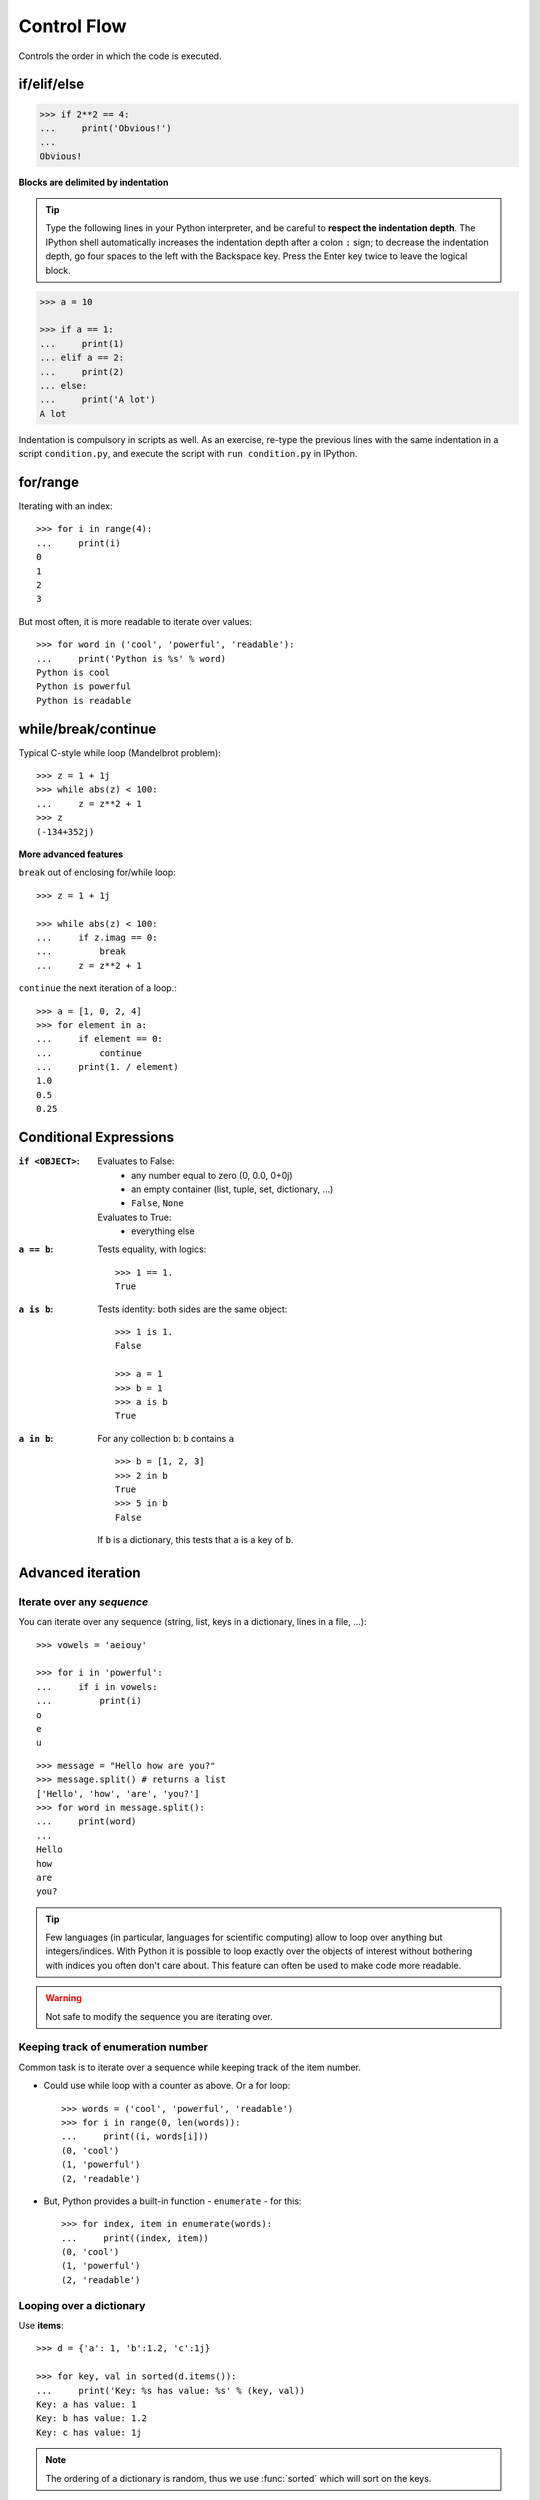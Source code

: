 Control Flow
============

Controls the order in which the code is executed.

if/elif/else
------------

.. sourcecode:: python

    >>> if 2**2 == 4:
    ...     print('Obvious!')
    ...
    Obvious!


**Blocks are delimited by indentation**

.. tip::
   
    Type the following lines in your Python interpreter, and be careful
    to **respect the indentation depth**. The IPython shell automatically
    increases the indentation depth after a colon ``:`` sign; to
    decrease the indentation depth, go four spaces to the left with the
    Backspace key. Press the Enter key twice to leave the logical block.

.. sourcecode:: python

    >>> a = 10

    >>> if a == 1:
    ...     print(1)
    ... elif a == 2:
    ...     print(2)
    ... else:
    ...     print('A lot')
    A lot

Indentation is compulsory in scripts as well. As an exercise, re-type the
previous lines with the same indentation in a script ``condition.py``, and
execute the script with ``run condition.py`` in IPython.

for/range
----------

Iterating with an index::

    >>> for i in range(4):
    ...     print(i)
    0
    1
    2
    3

But most often, it is more readable to iterate over values::

    >>> for word in ('cool', 'powerful', 'readable'):
    ...     print('Python is %s' % word)
    Python is cool
    Python is powerful
    Python is readable


while/break/continue
---------------------

Typical C-style while loop (Mandelbrot problem)::

    >>> z = 1 + 1j
    >>> while abs(z) < 100:
    ...     z = z**2 + 1
    >>> z
    (-134+352j)

**More advanced features**

``break`` out of enclosing for/while loop::

    >>> z = 1 + 1j

    >>> while abs(z) < 100:
    ...     if z.imag == 0:
    ...         break
    ...     z = z**2 + 1


``continue`` the next iteration of a loop.::

    >>> a = [1, 0, 2, 4]
    >>> for element in a:
    ...     if element == 0:
    ...         continue
    ...     print(1. / element)
    1.0
    0.5
    0.25



Conditional Expressions
-----------------------

:``if <OBJECT>``:

  Evaluates to False:
    * any number equal to zero (0, 0.0, 0+0j)
    * an empty container (list, tuple, set, dictionary, ...)
    * ``False``, ``None``

  Evaluates to True:
    * everything else

:``a == b``:

  Tests equality, with logics::

    >>> 1 == 1.
    True

:``a is b``:

  Tests identity: both sides are the same object::

    >>> 1 is 1.
    False

    >>> a = 1
    >>> b = 1
    >>> a is b
    True

:``a in b``:

  For any collection ``b``: ``b`` contains ``a`` ::

    >>> b = [1, 2, 3]
    >>> 2 in b
    True
    >>> 5 in b
    False


  If ``b`` is a dictionary, this tests that ``a`` is a key of ``b``.

Advanced iteration
-------------------------

Iterate over any *sequence*
~~~~~~~~~~~~~~~~~~~~~~~~~~~~

You can iterate over any sequence (string, list, keys in a dictionary, lines in
a file, ...)::

    >>> vowels = 'aeiouy'

    >>> for i in 'powerful':
    ...     if i in vowels:
    ...         print(i)
    o
    e
    u

::

    >>> message = "Hello how are you?"
    >>> message.split() # returns a list
    ['Hello', 'how', 'are', 'you?']
    >>> for word in message.split():
    ...     print(word)
    ...
    Hello
    how
    are
    you?

.. tip::

    Few languages (in particular, languages for scientific computing) allow to
    loop over anything but integers/indices. With Python it is possible to
    loop exactly over the objects of interest without bothering with indices
    you often don't care about. This feature can often be used to make
    code more readable.


.. warning:: Not safe to modify the sequence you are iterating over.

Keeping track of enumeration number
~~~~~~~~~~~~~~~~~~~~~~~~~~~~~~~~~~~~

Common task is to iterate over a sequence while keeping track of the
item number.

* Could use while loop with a counter as above. Or a for loop::

    >>> words = ('cool', 'powerful', 'readable')
    >>> for i in range(0, len(words)):
    ...     print((i, words[i]))
    (0, 'cool')
    (1, 'powerful')
    (2, 'readable')

* But, Python provides a built-in function - ``enumerate`` - for this::

    >>> for index, item in enumerate(words):
    ...     print((index, item))
    (0, 'cool')
    (1, 'powerful')
    (2, 'readable')



Looping over a dictionary
~~~~~~~~~~~~~~~~~~~~~~~~~~

Use **items**::

    >>> d = {'a': 1, 'b':1.2, 'c':1j}

    >>> for key, val in sorted(d.items()):
    ...     print('Key: %s has value: %s' % (key, val))
    Key: a has value: 1
    Key: b has value: 1.2
    Key: c has value: 1j

.. note::

   The ordering of a dictionary is random, thus we use :func:`sorted`
   which will sort on the keys.

List Comprehensions
-------------------

::

    >>> [i**2 for i in range(4)]
    [0, 1, 4, 9]

_____


.. topic:: Exercise
    :class: green

    Compute the decimals of Pi using the Wallis formula:

    .. math::
        \pi = 2 \prod_{i=1}^{\infty} \frac{4i^2}{4i^2 - 1}

.. :ref:`pi_wallis`
